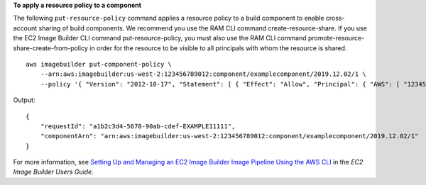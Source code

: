 **To apply a resource policy to a component**

The following ``put-resource-policy`` command applies a resource policy to a build component to enable cross-account sharing of build components. We recommend you use the RAM CLI command create-resource-share. If you use the EC2 Image Builder CLI command put-resource-policy, you must also use the RAM CLI command promote-resource-share-create-from-policy in order for the resource to be visible to all principals with whom the resource is shared. ::

    aws imagebuilder put-component-policy \
        --arn:aws:imagebuilder:us-west-2:123456789012:component/examplecomponent/2019.12.02/1 \
        --policy '{ "Version": "2012-10-17", "Statement": [ { "Effect": "Allow", "Principal": { "AWS": [ "123456789012" ] }, "Action": [ "imagebuilder:GetComponent", "imagebuilder:ListComponents" ], "Resource": [ "arn:aws:imagebuilder:us-west-2:123456789012:component/examplecomponent/2019.12.02/1" ] } ] }' 

Output::

    {
        "requestId": "a1b2c3d4-5678-90ab-cdef-EXAMPLE11111",
        "componentArn": "arn:aws:imagebuilder:us-west-2:123456789012:component/examplecomponent/2019.12.02/1"
    }

For more information, see `Setting Up and Managing an EC2 Image Builder Image Pipeline Using the AWS CLI <https://docs.aws.amazon.com/imagebuilder/latest/userguide/managing-image-builder-cli.html>`__ in the *EC2 Image Builder Users Guide*.
